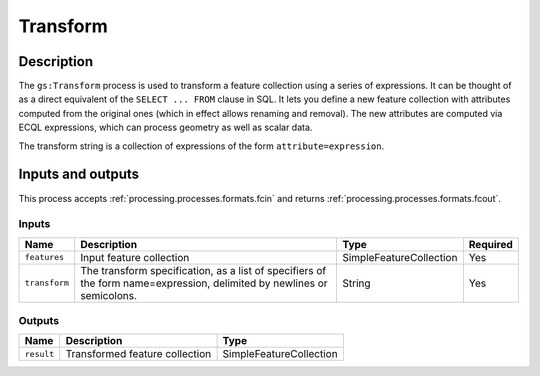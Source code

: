 .. _processing.processes.transform:

Transform
=========

.. todo:: Graphic needed.

Description
-----------

The ``gs:Transform`` process is used to transform a feature collection using a series of expressions. It can be thought of as a direct equivalent of the ``SELECT ... FROM`` clause in SQL. It lets you define a new feature collection with attributes computed from the original ones (which in effect allows renaming and removal). The new attributes are computed via ECQL expressions, which can process geometry as well as scalar data.

.. todo:: Definitely going to need some examples here.

The transform string is a collection of expressions of the form ``attribute=expression``.

Inputs and outputs
------------------

This process accepts :ref:`processing.processes.formats.fcin` and returns :ref:`processing.processes.formats.fcout`.

Inputs
^^^^^^

.. list-table::
   :header-rows: 1

   * - Name
     - Description
     - Type
     - Required
   * - ``features``
     - Input feature collection
     - SimpleFeatureCollection
     - Yes
   * - ``transform``
     - The transform specification, as a list of specifiers of the form name=expression, delimited by newlines or semicolons.
     - String
     - Yes

Outputs
^^^^^^^

.. list-table::
   :header-rows: 1

   * - Name
     - Description
     - Type
   * - ``result``
     - Transformed feature collection
     - SimpleFeatureCollection
